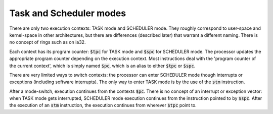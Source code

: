 Task and Scheduler modes
------------------------

There are only two execution contexts: TASK mode and SCHEDULER mode. They roughly correspond to user-space and kernel-space in other architectures, but there are differences (described later) that warrant a different naming. There is no concept of rings such as on ia32.

Each context has its program counter: :code:`$tpc` for TASK mode and :code:`$spc` for SCHEDULER mode. The processor updates the appropriate program counter depending on the execution context. Most instructions deal with the 'program counter of the current context', which is simply named :code:`$pc`, which is an alias to either :code:`$tpc` or :code:`$spc`.

There are very limited ways to switch contexts: the processor can enter SCHEDULER mode though interrupts or exceptions (including software interrupts). The only way to enter TASK mode is by the use of the :code:`stm` instruction.

After a mode-switch, execution continues from the contexts :code:`$pc`. There is no concept of an interrupt or exception vector: when TASK mode gets interrupted, SCHEDULER mode execution continues from the instruction pointed to by :code:`$spc`. After the execution of an :code:`stm` instruction, the execution continues from wherever :code:`$tpc` point to.

